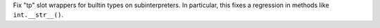 Fix "tp" slot wrappers for builtin types on subinterpreters.
In particular, this fixes a regression in methods like ``int.__str__()``.
